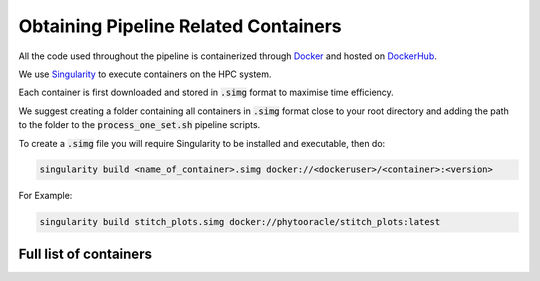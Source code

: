 *************************************
Obtaining Pipeline Related Containers
*************************************

All the code used throughout the pipeline is containerized through `Docker <https://www.docker.com/>`_ and hosted on `DockerHub <https://hub.docker.com/>`_.

We use `Singularity <https://sylabs.io/docs/>`_ to execute containers on the HPC system.

Each container is first downloaded and stored in :code:`.simg` format to maximise time efficiency. 

We suggest creating a folder containing all containers in :code:`.simg` format close to your root directory and adding the path to the folder to the :code:`process_one_set.sh` pipeline scripts.

To create a :code:`.simg` file you will require Singularity to be installed and executable, then do:

.. code::

   singularity build <name_of_container>.simg docker://<dockeruser>/<container>:<version>

For Example:

.. code::

   singularity build stitch_plots.simg docker://phytooracle/stitch_plots:latest

Full list of containers
=======================

